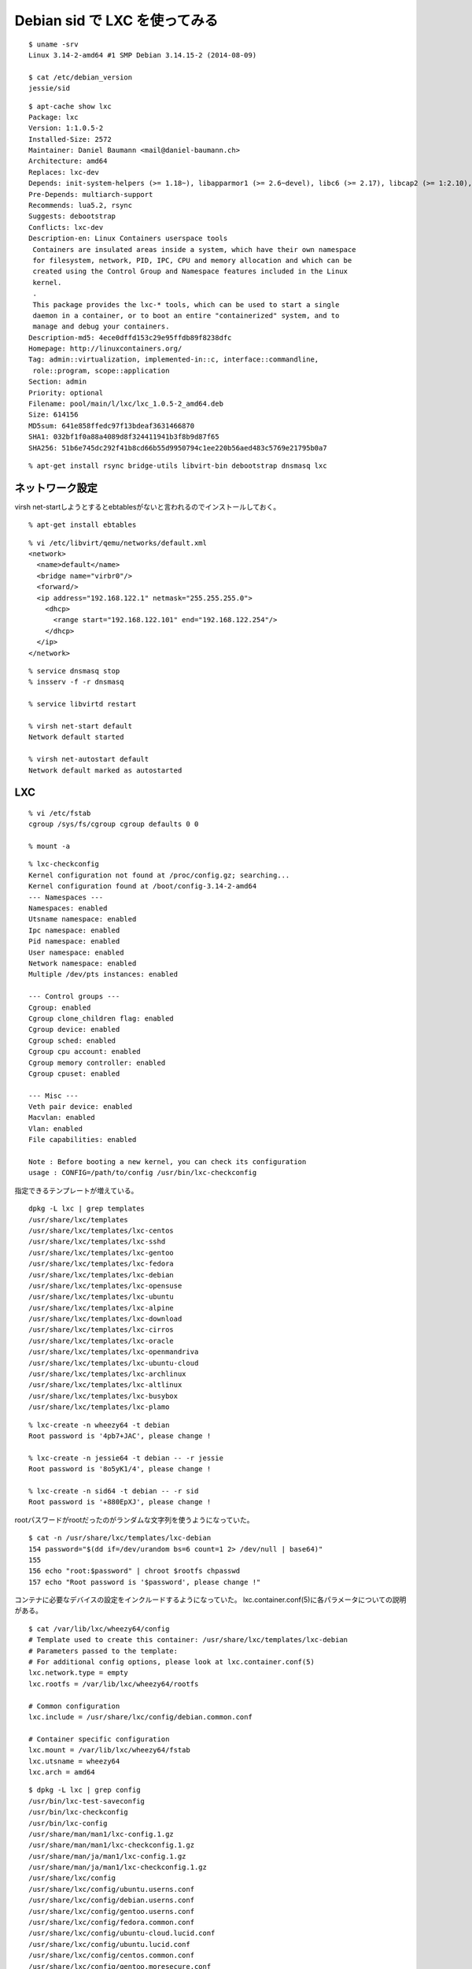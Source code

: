 Debian sid で LXC を使ってみる
==========================================



.. author:: default
.. categories:: lxc
.. tags:: debian, sid, lxc, libvirt
.. comments::

::

  $ uname -srv
  Linux 3.14-2-amd64 #1 SMP Debian 3.14.15-2 (2014-08-09)

  $ cat /etc/debian_version
  jessie/sid

::

  $ apt-cache show lxc
  Package: lxc
  Version: 1:1.0.5-2
  Installed-Size: 2572
  Maintainer: Daniel Baumann <mail@daniel-baumann.ch>
  Architecture: amd64
  Replaces: lxc-dev
  Depends: init-system-helpers (>= 1.18~), libapparmor1 (>= 2.6~devel), libc6 (>= 2.17), libcap2 (>= 1:2.10), libseccomp2 (>= 2.1.0), libselinux1 (>= 1.32), python3 (<< 3.5), python3 (>= 3.4~)
  Pre-Depends: multiarch-support
  Recommends: lua5.2, rsync
  Suggests: debootstrap
  Conflicts: lxc-dev
  Description-en: Linux Containers userspace tools
   Containers are insulated areas inside a system, which have their own namespace
   for filesystem, network, PID, IPC, CPU and memory allocation and which can be
   created using the Control Group and Namespace features included in the Linux
   kernel.
   .
   This package provides the lxc-* tools, which can be used to start a single
   daemon in a container, or to boot an entire "containerized" system, and to
   manage and debug your containers.
  Description-md5: 4ece0dffd153c29e95ffdb89f8238dfc
  Homepage: http://linuxcontainers.org/
  Tag: admin::virtualization, implemented-in::c, interface::commandline,
   role::program, scope::application
  Section: admin
  Priority: optional
  Filename: pool/main/l/lxc/lxc_1.0.5-2_amd64.deb
  Size: 614156
  MD5sum: 641e858ffedc97f13bdeaf3631466870
  SHA1: 032bf1f0a88a4089d8f324411941b3f8b9d87f65
  SHA256: 51b6e745dc292f41b8cd66b55d9950794c1ee220b56aed483c5769e21795b0a7

::

  % apt-get install rsync bridge-utils libvirt-bin debootstrap dnsmasq lxc

ネットワーク設定
------------------------------

virsh net-startしようとするとebtablesがないと言われるのでインストールしておく。

::

  % apt-get install ebtables

::

  % vi /etc/libvirt/qemu/networks/default.xml
  <network>
    <name>default</name>
    <bridge name="virbr0"/>
    <forward/>
    <ip address="192.168.122.1" netmask="255.255.255.0">
      <dhcp>
        <range start="192.168.122.101" end="192.168.122.254"/>
      </dhcp>
    </ip>
  </network>

::

  % service dnsmasq stop
  % insserv -f -r dnsmasq

  % service libvirtd restart

  % virsh net-start default
  Network default started

  % virsh net-autostart default
  Network default marked as autostarted

LXC
------------------------------

::

  % vi /etc/fstab
  cgroup /sys/fs/cgroup cgroup defaults 0 0

  % mount -a

::

  % lxc-checkconfig
  Kernel configuration not found at /proc/config.gz; searching...
  Kernel configuration found at /boot/config-3.14-2-amd64
  --- Namespaces ---
  Namespaces: enabled
  Utsname namespace: enabled
  Ipc namespace: enabled
  Pid namespace: enabled
  User namespace: enabled
  Network namespace: enabled
  Multiple /dev/pts instances: enabled

  --- Control groups ---
  Cgroup: enabled
  Cgroup clone_children flag: enabled
  Cgroup device: enabled
  Cgroup sched: enabled
  Cgroup cpu account: enabled
  Cgroup memory controller: enabled
  Cgroup cpuset: enabled

  --- Misc ---
  Veth pair device: enabled
  Macvlan: enabled
  Vlan: enabled
  File capabilities: enabled

  Note : Before booting a new kernel, you can check its configuration
  usage : CONFIG=/path/to/config /usr/bin/lxc-checkconfig

指定できるテンプレートが増えている。

::

  dpkg -L lxc | grep templates
  /usr/share/lxc/templates
  /usr/share/lxc/templates/lxc-centos
  /usr/share/lxc/templates/lxc-sshd
  /usr/share/lxc/templates/lxc-gentoo
  /usr/share/lxc/templates/lxc-fedora
  /usr/share/lxc/templates/lxc-debian
  /usr/share/lxc/templates/lxc-opensuse
  /usr/share/lxc/templates/lxc-ubuntu
  /usr/share/lxc/templates/lxc-alpine
  /usr/share/lxc/templates/lxc-download
  /usr/share/lxc/templates/lxc-cirros
  /usr/share/lxc/templates/lxc-oracle
  /usr/share/lxc/templates/lxc-openmandriva
  /usr/share/lxc/templates/lxc-ubuntu-cloud
  /usr/share/lxc/templates/lxc-archlinux
  /usr/share/lxc/templates/lxc-altlinux
  /usr/share/lxc/templates/lxc-busybox
  /usr/share/lxc/templates/lxc-plamo

::

  % lxc-create -n wheezy64 -t debian
  Root password is '4pb7+JAC', please change !

  % lxc-create -n jessie64 -t debian -- -r jessie
  Root password is '8o5yK1/4', please change !

  % lxc-create -n sid64 -t debian -- -r sid
  Root password is '+880EpXJ', please change !

rootパスワードがrootだったのがランダムな文字列を使うようになっていた。

::

  $ cat -n /usr/share/lxc/templates/lxc-debian
  154 password="$(dd if=/dev/urandom bs=6 count=1 2> /dev/null | base64)"
  155
  156 echo "root:$password" | chroot $rootfs chpasswd
  157 echo "Root password is '$password', please change !"

コンテナに必要なデバイスの設定をインクルードするようになっていた。
lxc.container.conf(5)に各パラメータについての説明がある。

::

  $ cat /var/lib/lxc/wheezy64/config
  # Template used to create this container: /usr/share/lxc/templates/lxc-debian
  # Parameters passed to the template:
  # For additional config options, please look at lxc.container.conf(5)
  lxc.network.type = empty
  lxc.rootfs = /var/lib/lxc/wheezy64/rootfs

  # Common configuration
  lxc.include = /usr/share/lxc/config/debian.common.conf

  # Container specific configuration
  lxc.mount = /var/lib/lxc/wheezy64/fstab
  lxc.utsname = wheezy64
  lxc.arch = amd64

::

  $ dpkg -L lxc | grep config
  /usr/bin/lxc-test-saveconfig
  /usr/bin/lxc-checkconfig
  /usr/bin/lxc-config
  /usr/share/man/man1/lxc-config.1.gz
  /usr/share/man/man1/lxc-checkconfig.1.gz
  /usr/share/man/ja/man1/lxc-config.1.gz
  /usr/share/man/ja/man1/lxc-checkconfig.1.gz
  /usr/share/lxc/config
  /usr/share/lxc/config/ubuntu.userns.conf
  /usr/share/lxc/config/debian.userns.conf
  /usr/share/lxc/config/gentoo.userns.conf
  /usr/share/lxc/config/fedora.common.conf
  /usr/share/lxc/config/ubuntu-cloud.lucid.conf
  /usr/share/lxc/config/ubuntu.lucid.conf
  /usr/share/lxc/config/centos.common.conf
  /usr/share/lxc/config/gentoo.moresecure.conf
  /usr/share/lxc/config/ubuntu-cloud.userns.conf
  /usr/share/lxc/config/oracle.userns.conf
  /usr/share/lxc/config/gentoo.common.conf
  /usr/share/lxc/config/fedora.userns.conf
  /usr/share/lxc/config/debian.common.conf
  /usr/share/lxc/config/centos.userns.conf
  /usr/share/lxc/config/plamo.common.conf
  /usr/share/lxc/config/ubuntu-cloud.common.conf
  /usr/share/lxc/config/oracle.common.conf
  /usr/share/lxc/config/ubuntu.common.conf
  /usr/share/lxc/config/common.seccomp
  /usr/share/lxc/config/plamo.userns.conf

ネットワーク設定もincludeするようにしてみた。

::

  % vi /root/network.dhcp.conf
  lxc.network.type = veth
  lxc.network.flags = up
  lxc.network.link = virbr0

::

  $ diff -u config.orig config
  --- config.orig 2014-08-28 22:01:31.180346690 +0000
  +++ config      2014-08-28 21:59:36.480344872 +0000
  @@ -11,3 +11,5 @@
   lxc.mount = /var/lib/lxc/wheezy64/fstab
   lxc.utsname = wheezy64
   lxc.arch = amd64
  +
  +lxc.include = /root/network.dhcp.conf

lxc-attach(1)が使えた。

::

  % lxc-start -n wheezy64 -d

  % lxc-attach -n wheezy64 -- cat /etc/debian_version
  7.6

  % lxc-attach -n wheezy64 -- apt-get update
  Hit http://cdn.debian.net wheezy Release.gpg
  Hit http://cdn.debian.net wheezy Release
  Hit http://cdn.debian.net wheezy/main amd64 Packages
  Get:1 http://cdn.debian.net wheezy/main Translation-en [3,847 kB]
  Fetched 3,847 kB in 3s (1,173 kB/s)
  Reading package lists... Done

  % lxc-attach -n wheezy64 -- apt-get upgrade
  Reading package lists... Done
  Building dependency tree... Done
  0 upgraded, 0 newly installed, 0 to remove and 0 not upgraded.

lxc-list(1)はなくなっていた。lxc-ls(1)を使う。

::

  % lxc-ls -h
  usage: lxc-ls [-h] [-1] [-P PATH] [--active] [--frozen] [--running]
  [--stopped] [-f] [-F FANCY_FORMAT] [--nesting] [--version]
  [FILTER]

  LXC: List containers

  positional arguments:
  FILTER regexp to be applied on the container list

  optional arguments:
  -h, --help show this help message and exit
  -1 list one container per line (default when piped)
  -P PATH, --lxcpath PATH
  Use specified container path
  --active list only active containers
  --frozen list only frozen containers
  --running list only running containers
  --stopped list only stopped containers
  -f, --fancy use fancy output
  -F FANCY_FORMAT, --fancy-format FANCY_FORMAT
  comma separated list of fields to show
  --nesting show nested containers
  --version show program's version number and exit

  Valid fancy-format fields:
  name, state, ipv4, ipv6, autostart, pid, memory, ram, swap

  Default fancy-format fields:
  name, state, ipv4, ipv6, autostart

::

  % lxc-ls -f
  NAME      STATE    IPV4             IPV6  AUTOSTART
  ---------------------------------------------------
  jessie64  STOPPED  -                -     NO
  sid64     STOPPED  -                -     NO
  wheezy64  RUNNING  192.168.122.105  -     NO

bindmountはwheezyと同じ。

::

  % vi /var/lib/lxc/wheezy64/config
  lxc.mount.entry=/var/lib/jenkins /var/lib/lxc/wheezy64/rootfs/home none bind 0 0

/etc/lxc/auto,/usr/share/doc/lxc/README.Debianがなくなっており、Debian起動時にコンテナを起動させる方法がよくわからない。

